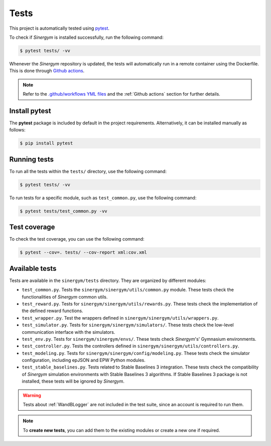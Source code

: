 #####
Tests
#####

This project is automatically tested using `pytest <https://docs.pytest.org/en/6.2.x/>`__.

To check if *Sinergym* is installed successfully, run the following command:

.. code:: sh

  $ pytest tests/ -vv

Whenever the *Sinergym* repository is updated, the tests will automatically run in a remote container using the Dockerfile. This is done through `Github actions <https://docs.github.com/en/actions/>`__.

.. note:: Refer to the `.github/workflows YML files <https://github.com/ugr-sail/sinergym/tree/develop/.github/workflows>`__ 
          and the :ref:`Github actions` section for further details.

**************
Install pytest
**************

The **pytest** package is included by default in the project requirements. Alternatively, it can be installed manually as follows:

.. code:: sh

  $ pip install pytest


*************
Running tests
*************

To run all the tests within the ``tests/`` directory, use the following command:

.. code:: sh

  $ pytest tests/ -vv


To run tests for a specific module, such as ``test_common.py``, use the following command:

.. code:: sh

  $ pytest tests/test_common.py -vv

*************
Test coverage
*************

To check the test coverage, you can use the following command:

.. code:: sh

  $ pytest --cov=. tests/ --cov-report xml:cov.xml

***************
Available tests
***************

Tests are available in the ``sinergym/tests`` directory. They are organized by different modules:

- ``test_common.py``. Tests the ``sinergym/sinergym/utils/common.py`` module. These tests check the functionalities of *Sinergym* common utils.

- ``test_reward.py``. Tests for ``sinergym/sinergym/utils/rewards.py``. These tests check the implementation of the defined reward functions.

- ``test_wrapper.py``. Test the wrappers defined in ``sinergym/sinergym/utils/wrappers.py``.

- ``test_simulator.py``. Tests for ``sinergym/sinergym/simulators/``. These tests check the low-level communication interface with the simulators.

- ``test_env.py``. Tests for ``sinergym/sinergym/envs/``. These tests check *Sinergym*'s' Gymnasium environments.

- ``test_controller.py``. Tests the controllers defined in ``sinergym/sinergym/utils/controllers.py``.

- ``test_modeling.py``. Tests for ``sinergym/sinergym/config/modeling.py``. These tests check the simulator configuration, including epJSON and EPW Python modules.

- ``test_stable_baselines.py``. Tests related to Stable Baselines 3 integration. These tests check the compatibility of 
  *Sinergym* simulation environments with Stable Baselines 3 algorithms. If Stable Baselines 3 package is not installed, these tests will be ignored by *Sinergym*.

.. warning:: Tests about :ref:`WandBLogger` are not included in the test suite, since an account is required to run them.

.. note:: To **create new tests**, you can add them to the existing modules or create a new one if required.
